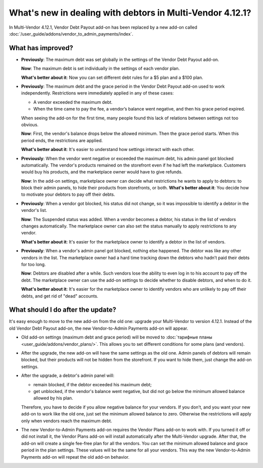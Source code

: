 **********************************************************
What's new in dealing with debtors in Multi-Vendor 4.12.1?
**********************************************************

In Multi-Vendor 4.12.1, Vendor Debt Payout add-on has been replaced by a new add-on called :doc:`/user_guide/addons/vendor_to_admin_payments/index`.

What has improved?
==================

* **Previously**: The maximum debt was set globally in the settings of the Vendor Debt Payout add-on.
 
  **Now**: The maximum debt is set individually in the settings of each vendor plan.

  **What's better about it**: Now you can set different debt rules for a $5 plan and a $100 plan.
 
* **Previously**: The maximum debt and the grace period in the Vendor Debt Payout add-on used to work independently. Restrictions were immediately applied in any of these cases:

  * A vendor exceeded the maximum debt.

  * When the time came to pay the fee, a vendor’s balance went negative, and then his grace period expired.
  
  When seeing the add-on for the first time, many people found this lack of relations between settings not too obvious.

  **Now**: First, the vendor's balance drops below the allowed minimum. Then the grace period starts. When this period ends, the restrictions are applied.

  **What's better about it**: It's easier to understand how settings interact with each other.

* **Previously**: When the vendor went negative or exceeded the maximum debt, his admin panel got blocked automatically. The vendor's products remained on the storefront even if he had left the marketplace. Customers would buy his products, and the marketplace owner would have to give refunds.

  **Now**: In the add-on settings, marketplace owner can decide what restrictions he wants to apply to debtors: to block their admin panels, to hide their products from storefronts, or both. 
  **What's better about it**: You decide how to motivate your debtors to pay off their debts.

* **Previously**: When a vendor got blocked, his status did not change, so it was impossible to identify a debtor in the vendor's list.

  **Now**: The Suspended status was added. When a vendor becomes a debtor, his status in the list of vendors changes automatically. The marketplace owner can also set the status manually to apply restrictions to any vendor.

  **What's better about it**: It's easier for the marketplace owner to identify a debtor in the list of vendors.

* **Previously**: When a vendor's admin panel got blocked, nothing else happened. The debtor was like any other vendors in the list. The marketplace owner had a hard time tracking down the debtors who hadn’t paid their debts for too long.

  **Now**: Debtors are disabled after a while. Such vendors lose the ability to even log in to his account to pay off the debt. The marketplace owner can use the add-on settings to decide whether to disable debtors, and when to do it.

  **What's better about it**: It's easier for the marketplace owner to identify vendors who are unlikely to pay off their debts, and get rid of "dead" accounts.

What should I do after the update?
==================================

It's easy enough to move to the new add-on from the old one: upgrade your Multi-Vendor to version 4.12.1. Instead of the old Vendor Debt Payout add-on, the new Vendor-to-Admin Payments add-on will appear.

* Old add-on settings (maximum debt and grace period) will be moved to :doc:`тарифные планы <user_guide/addons/vendor_plans/>`. This allows you to set different conditions for some plans (and vendors). 

* After the upgrade, the new add-on will have the same settings as the old one. Admin panels of debtors will remain blocked, but their products will not be hidden from the storefront. If you want to hide them, just change the add-on settings. 
* After the upgrade, a debtor's admin panel will:

  * remain blocked, if the debtor exceeded his maximum debt;

  * get unblocked, if the vendor's balance went negative, but did not go below the minimum allowed balance allowed by his plan.

  Therefore, you have to decide if you allow negative balance for your vendors. If you don’t, and you want your new add-on to work like the old one, just set the minimum allowed balance to zero. Otherwise the restrictions will apply only when vendors reach the maximum debt.

* The new Vendor-to-Admin Payments add-on requires the Vendor Plans add-on to work with. If you turned it off or did not install it, the Vendor Plans add-on will install automatically after the Multi-Vendor upgrade. After that, the add-on will create a single fee-free plan for all the vendors. You can set the minimum allowed balance and grace period in the plan settings. These values will be the same for all your vendors. This way the new Vendor-to-Admin Payments add-on will repeat the old add-on behavior.